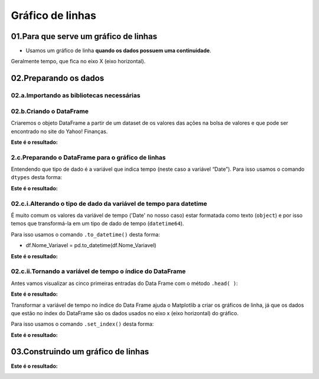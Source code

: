 Gráfico de linhas
********

 
01.Para que serve um gráfico de linhas
=====

•	Usamos um gráfico de linha **quando os dados possuem uma continuidade**. 
Geralmente tempo, que fica no eixo X (eixo horizontal).

.. image:: images/grafico/grafico_linha.png
   :align: center
   :width: 550
 
02.Preparando os dados
=======

02.a.Importando as bibliotecas necessárias
--------

.. code-block:: python
   :linenos:
   
   #Importando as bibliotecas necessárias
   import pandas as pd
   import matplotlib.pyplot as plt


02.b.Criando o DataFrame
-------

Criaremos o objeto DataFrame a partir de um dataset de os valores das ações na bolsa de valores e que pode ser encontrado no site do Yahoo! Finanças.

.. code-block:: python
   :linenos:
   
   #Criando o DataFrame
   df_vale = pd.read_csv("/content/VALE.csv")
   
.. code-block:: python
   :linenos:
   
   #Visualizandoo DataFrame
   df_vale.head()
   
   
**Este é o resultado:**
  
.. image:: images/grafico/head_vale.png
   :align: center
   :width: 550
 
2.c.Preparando o DataFrame para o gráfico de linhas
-------

.. image:: images/grafico/tipos_dados.png
   :align: center
   :width: 550
   
Entendendo que tipo de dado é a variável que indica tempo (neste caso a variável “Date”). Para isso usamos o comando ``dtypes`` desta forma:

.. code-block:: python
   :linenos:
   
   #Usando comando dtypes
   df_vale.dtypes
   
   
**Este é o resultado:**


.. image:: images/grafico/df_vale_dtypes.png
   :align: center
   :width: 550
 
02.c.i.Alterando o tipo de dado da variável de tempo para datetime
--------

É muito comum os valores da variável de tempo ('Date' no nosso caso) estar formatada como texto (``object``) e por isso temos que transformá-la em um tipo de dado de tempo (``datetime64``). 

Para isso usamos o comando ``.to_datetime()`` desta forma:

•	df.Nome_Variavel = pd.to_datetime(df.Nome_Variavel)

.. code-block:: python
   :linenos:
   
   #Tranformando a columa Date em um tipo de dado datetime64
   df_vale.Date = pd.to_datetime(df_vale.Date)


.. code-block:: python
   :linenos:
   
   #Usando comando dtypes para verificar a alteração
   df_vale.dtypes
    
**Este é o resultado:**

.. image:: images/grafico/df_vale_dtypes_datetime.png
   :align: center
   :width: 550
 
02.c.ii.Tornando a variável de tempo o índice do DataFrame
------

Antes vamos visualizar as cinco primeiras entradas do Data Frame com o método ``.head( )``:

.. code-block:: python
   :linenos:
   
   #Usando comando dtypes para verificar a alteração
   df_vale.head()
    
**Este é o resultado:**

.. image:: images/grafico/head_vale.png
   :align: center
   :width: 550
 
Transformar a variável de tempo no índice do Data Frame ajuda o Matplotlib a criar os gráficos de linha, já que os dados que estão no índex do DataFrame são os dados usados no eixo x (eixo horizontal) do gráfico. 

Para isso usamos o comando ``.set_index()`` desta forma:

.. code-block:: python
   :linenos:
   
   #Usando comando .set_index() para tranformar a coluna 'Date' no índex do DataFrame
   df_vale.set_index("Date", inplace=True)

.. code-block:: python
   :linenos:
   
   #Usando comando dtypes para verificar a alteração
   df_vale.head()
    
**Este é o resultado:**

.. image:: images/grafico/head_vale_date_index.png
   :align: center
   :width: 550
   
03.Construindo um gráfico de linhas
============
 
.. image:: images/grafico/figura_axe.png
   :align: center
   :width: 550
    
.. code-block:: python
   :linenos:
   
   #Criar objeto figure e axe
   fig, ax_vale = plt.subplots()


.. code-block:: python
   :linenos:

   #Escolher os dados e plotar o gráfico
   df.Close.plot(kind="line", ax=ax_vale)

.. code-block:: python
   :linenos:

   #Customizar o Axe
   ax_vale.set_title("Ações da Vale")
   ax_vale.set_xlabel("Preço")
   ax_vale.set_ylabel("Tempo")

.. code-block:: python
   :linenos:

   #Mostrar o gráfico
   plt.show()

**Este é o resultado:**

.. image:: images/grafico/resultado_linha.png
   :align: center
   :width: 550

